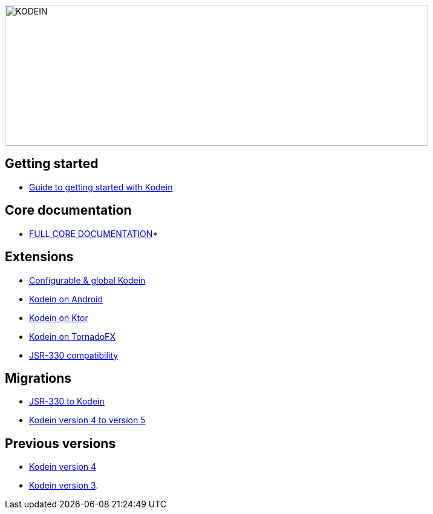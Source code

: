 image::Kodein-DI-logo.png[KODEIN, 700, 233]
:version: 6.5.5
:branch: 6.5

== Getting started

- xref:getting-started.adoc[Guide to getting started with Kodein]


== Core documentation

- xref:core.adoc[FULL CORE DOCUMENTATION]*


== Extensions

- xref:extension:configurable.adoc[Configurable & global Kodein]
- xref:framework:android.adoc[Kodein on Android]
- xref:framework:ktor.adoc[Kodein on Ktor]
- xref:framework:tornadofx.adoc[Kodein on TornadoFX]
- xref:extension:jsr330.adoc[JSR-330 compatibility]


== Migrations

- https://kodein.org/Kodein-DI/?{branch}/migration-j2k[JSR-330 to Kodein]
- https://kodein.org/Kodein-DI/?{branch}/migration-4to5[Kodein version 4 to version 5]


== Previous versions

- https://kodein.org/Kodein-DI/?4.1[Kodein version 4]
- https://kodein.org/Kodein-DI/?3.4[Kodein version 3].
